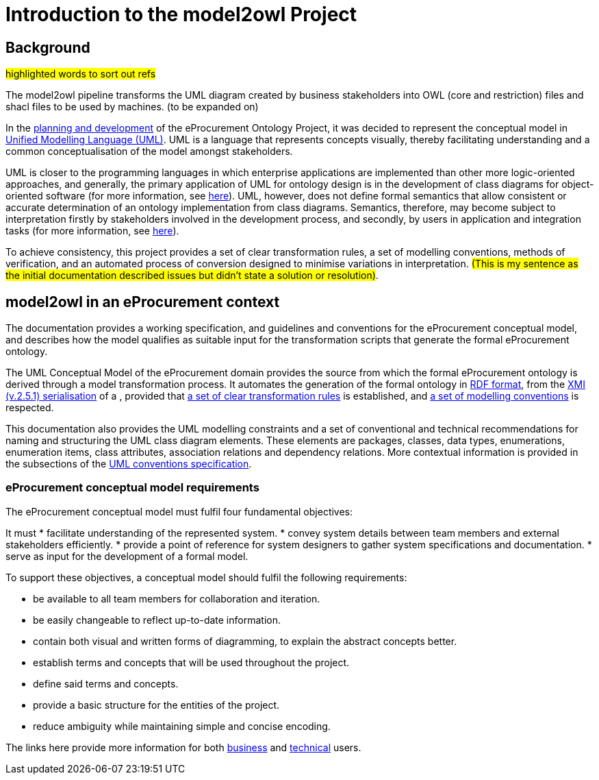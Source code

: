 //[[sec:introduction]]

= Introduction to the model2owl Project

== Background

#highlighted words to sort out refs#

The model2owl pipeline transforms the UML diagram created by business stakeholders into OWL (core and restriction) files and shacl files to be used by machines. (to be expanded on)

In the https://docs.ted.europa.eu/epo-home/ePO_Arch_Design.html[planning and development] of the eProcurement Ontology Project, it was decided to represent the conceptual model in https://www.amazon.com/Unified-Modeling-Language-User-Guide/dp/0321267974[Unified Modelling Language (UML)]. UML is a language that represents concepts visually, thereby facilitating understanding and a common conceptualisation of the model amongst stakeholders.

UML is closer to the programming languages in which enterprise applications are implemented than other more logic-oriented approaches, and generally, the primary application of UML for ontology design is in the development of class diagrams for object-oriented software (for more information, see https://www.amazon.com/UML-Distilled-Standard-Modeling-Language/dp/0321193687[here]). UML, however, does not define formal semantics that allow consistent or accurate determination of an ontology implementation from class diagrams. Semantics, therefore, may become subject to interpretation firstly by stakeholders involved in the development process, and secondly, by users in application and integration tasks (for more information, see https://link.springer.com/chapter/10.1007/978-3-540-24744-9_14[here]).

To achieve consistency, this project provides a set of clear transformation rules, a set of modelling conventions, methods of verification, and an automated process of conversion designed to minimise variations in interpretation. #(This is my sentence as the initial documentation described issues but didn't state a solution  or resolution)#.

== model2owl in an eProcurement context

The documentation provides a working specification, and guidelines and conventions for the eProcurement conceptual model, and describes how the model qualifies as suitable input for the transformation scripts that generate the formal eProcurement ontology.

The UML Conceptual Model of the eProcurement domain provides the source from which the formal eProcurement ontology is derived through a model transformation process. It automates the generation of the formal ontology in https://www.w3.org/TR/2014/REC-rdf-schema-20140225/[RDF format], from the http://www.omg.org/spec/XMI/2.5.1[XMI (v.2.5.1) serialisation] of a , provided that xref:transformation/uml2owl-transformation.adoc[a set of clear transformation rules] is established, and xref:uml/conceptual-model-conventions.adoc[a set of modelling conventions] is respected.

This documentation also provides the UML modelling constraints and a set of conventional and technical recommendations for naming and structuring the UML class diagram elements. These elements are packages, classes, data types, enumerations, enumeration items, class attributes, association relations and dependency relations. More contextual information is provided in the subsections of the xref::uml/conceptual-model-conventions.adoc[UML conventions specification].

[[sec:requirements]]
=== eProcurement conceptual model requirements

The eProcurement conceptual model must fulfil four fundamental objectives:

It must
* facilitate understanding of the represented system.
* convey system details between team members and external stakeholders efficiently.
* provide a point of reference for system designers to gather system specifications and documentation.
* serve as input for the development of a formal model.

To support these objectives, a conceptual model should fulfil the following requirements:

* be available to all team members for collaboration and iteration.
* be easily changeable to reflect up-to-date information.
* contain both visual and written forms of diagramming, to  explain the abstract concepts better.
* establish terms and concepts that will be used throughout the project.
* define said terms and concepts.
* provide a basic structure for the entities of the project.
* reduce ambiguity while maintaining simple and concise encoding.

The links here provide more information for both  xref:business.adoc[business] and xref:technical.adoc[technical] users.

